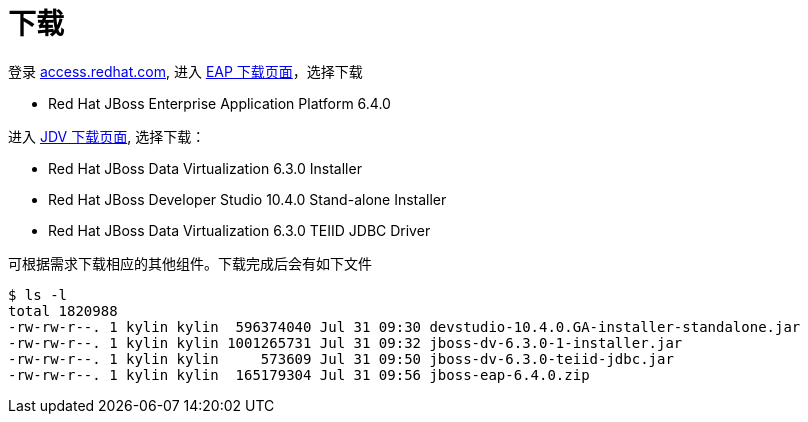 = 下载

登录 https://access.redhat.com[access.redhat.com], 进入 https://access.redhat.com/jbossnetwork/restricted/listSoftware.html?downloadType=distributions&product=appplatform[EAP 下载页面]，选择下载

*  Red Hat JBoss Enterprise Application Platform 6.4.0 

进入 https://access.redhat.com/jbossnetwork/restricted/listSoftware.html?product=data.services.platform&downloadType=distributions[JDV 下载页面], 选择下载：

* Red Hat JBoss Data Virtualization 6.3.0 Installer 
* Red Hat JBoss Developer Studio 10.4.0 Stand-alone Installer 
* Red Hat JBoss Data Virtualization 6.3.0 TEIID JDBC Driver 

可根据需求下载相应的其他组件。下载完成后会有如下文件

[source, java]
----
$ ls -l
total 1820988
-rw-rw-r--. 1 kylin kylin  596374040 Jul 31 09:30 devstudio-10.4.0.GA-installer-standalone.jar
-rw-rw-r--. 1 kylin kylin 1001265731 Jul 31 09:32 jboss-dv-6.3.0-1-installer.jar
-rw-rw-r--. 1 kylin kylin     573609 Jul 31 09:50 jboss-dv-6.3.0-teiid-jdbc.jar
-rw-rw-r--. 1 kylin kylin  165179304 Jul 31 09:56 jboss-eap-6.4.0.zip
----
